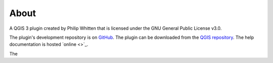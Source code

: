 *****
About
*****

A QGIS 3 plugin created by Philip Whitten that is licensed under the GNU General Public License v3.0.

The plugin's development repository is on `GitHub <https://github.com/PhilipWhitten/geomAttribute>`_.  The plugin can be downloaded from the  `QGIS repository <http://plugins.qgis.org/plugins/geomAttribute/>`_.  The help documentation is hosted `online <>`_.

The